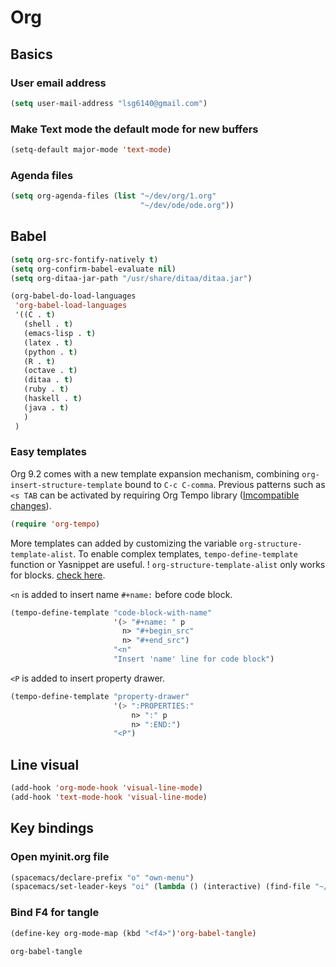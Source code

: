 * Org
** Basics
*** User email address
    #+begin_src emacs-lisp
      (setq user-mail-address "lsg6140@gmail.com")
    #+end_src
*** Make Text mode the default mode for new buffers
    #+begin_src emacs-lisp
      (setq-default major-mode 'text-mode)
    #+end_src
*** Agenda files 
    #+begin_src emacs-lisp
      (setq org-agenda-files (list "~/dev/org/1.org"
                                   "~/dev/ode/ode.org"))
    #+end_src
** Babel
   #+begin_src emacs-lisp 
     (setq org-src-fontify-natively t)
     (setq org-confirm-babel-evaluate nil)
     (setq org-ditaa-jar-path "/usr/share/ditaa/ditaa.jar")

     (org-babel-do-load-languages
      'org-babel-load-languages
      '((C . t)
        (shell . t)
        (emacs-lisp . t)
        (latex . t)
        (python . t)
        (R . t)
        (octave . t)
        (ditaa . t)
        (ruby . t)
        (haskell . t)
        (java . t)
        )
      )
   #+end_src

   #+RESULTS:

*** Easy templates
   Org 9.2 comes with a new template expansion mechanism, combining ~org-insert-structure-template~ bound to ~C-c C-comma~. Previous patterns such as ~<s TAB~ can be activated by requiring Org Tempo library ([[https://orgmode.org/Changes.html#org1b5e967][Imcompatible changes]]).

   #+begin_src emacs-lisp
     (require 'org-tempo)
   #+end_src

   More templates can added by customizing the variable ~org-structure-template-alist~. To enable complex templates, ~tempo-define-template~ function or Yasnippet are useful.
   ! ~org-structure-template-alist~ only works for blocks. [[https://emacs.stackexchange.com/questions/46795/is-it-possible-to-add-templates-other-than-begin-end-to-org-structure-temp][check here]].
 
   ~<n~ is added to insert name ~#+name:~ before code block.

   #+begin_src emacs-lisp
   (tempo-define-template "code-block-with-name"
                          '(> "#+name: " p
                            n> "#+begin_src"
                            n> "#+end_src")
                          "<n"
                          "Insert 'name' line for code block")
   #+end_src

   ~<P~ is added to insert property drawer.
   #+begin_src emacs-lisp
     (tempo-define-template "property-drawer"
                            '(> ":PROPERTIES:"
                                n> ":" p
                                n> ":END:")
                            "<P")
   #+end_src

** Line visual
   #+begin_src emacs-lisp
     (add-hook 'org-mode-hook 'visual-line-mode)
     (add-hook 'text-mode-hook 'visual-line-mode)
   #+end_src

   #+RESULTS:

   
   
** Key bindings
*** Open myinit.org file
    #+begin_src emacs-lisp
      (spacemacs/declare-prefix "o" "own-menu")
      (spacemacs/set-leader-keys "oi" (lambda () (interactive) (find-file "~/.emacs.d/myinit.org")))
    #+end_src
 
*** Bind F4 for tangle
    #+begin_src emacs-lisp
     (define-key org-mode-map (kbd "<f4>")'org-babel-tangle)
    #+end_src

   #+RESULTS:
   : org-babel-tangle
